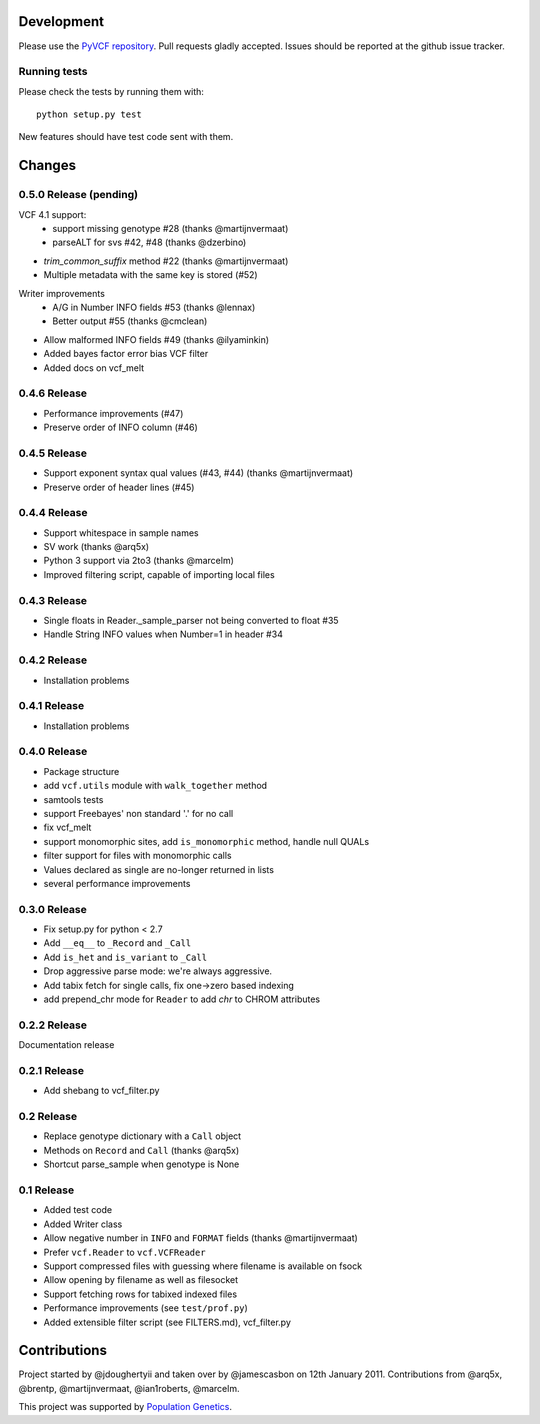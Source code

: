 Development
===========

Please use the `PyVCF repository <https://github.com/jamescasbon/PyVCF/>`_.
Pull requests gladly accepted. 
Issues should be reported at the github issue tracker.

Running tests
-------------

Please check the tests by running them with::

    python setup.py test 

New features should have test code sent with them.

Changes
=======

0.5.0 Release (pending)
-----------------------

VCF 4.1 support: 
 * support missing genotype #28 (thanks @martijnvermaat)
 * parseALT for svs #42, #48 (thanks @dzerbino)
* `trim_common_suffix` method #22 (thanks @martijnvermaat)
* Multiple metadata with the same key is stored (#52)
Writer improvements
 * A/G in Number INFO fields #53 (thanks @lennax) 
 * Better output #55 (thanks @cmclean)
* Allow malformed INFO fields #49 (thanks @ilyaminkin)
* Added bayes factor error bias VCF filter
* Added docs on vcf_melt

0.4.6 Release
-------------

* Performance improvements (#47) 
* Preserve order of INFO column (#46)

0.4.5 Release
-------------

* Support exponent syntax qual values (#43, #44) (thanks @martijnvermaat) 
* Preserve order of header lines (#45) 

0.4.4 Release
-------------

* Support whitespace in sample names
* SV work (thanks @arq5x)
* Python 3 support via 2to3 (thanks @marcelm)
* Improved filtering script, capable of importing local files

0.4.3 Release
-------------

* Single floats in Reader._sample_parser not being converted to float #35
* Handle String INFO values when Number=1 in header #34

0.4.2 Release
-------------

* Installation problems

0.4.1 Release
-------------

* Installation problems

0.4.0 Release
-------------

* Package structure 
* add ``vcf.utils`` module with ``walk_together`` method
* samtools tests 
* support Freebayes' non standard '.' for no call
* fix vcf_melt  
* support monomorphic sites, add ``is_monomorphic`` method, handle null QUALs
* filter support for files with monomorphic calls 
* Values declared as single are no-longer returned in lists
* several performance improvements 


0.3.0 Release
-------------

* Fix setup.py for python < 2.7
* Add ``__eq__`` to ``_Record`` and ``_Call``
* Add ``is_het`` and ``is_variant`` to ``_Call``
* Drop aggressive parse mode: we're always aggressive.
* Add tabix fetch for single calls, fix one->zero based indexing
* add prepend_chr mode for ``Reader`` to add `chr` to CHROM attributes

0.2.2 Release
-------------

Documentation release

0.2.1 Release
-------------

* Add shebang to vcf_filter.py

0.2 Release 
-----------

* Replace genotype dictionary with a ``Call`` object
* Methods on ``Record`` and ``Call`` (thanks @arq5x)
* Shortcut parse_sample when genotype is None

0.1 Release 
-----------

* Added test code
* Added Writer class
* Allow negative number in ``INFO`` and ``FORMAT`` fields (thanks @martijnvermaat)
* Prefer ``vcf.Reader`` to ``vcf.VCFReader``
* Support compressed files with guessing where filename is available on fsock
* Allow opening by filename as well as filesocket
* Support fetching rows for tabixed indexed files
* Performance improvements (see ``test/prof.py``)
* Added extensible filter script (see FILTERS.md), vcf_filter.py 

Contributions
=============

Project started by @jdoughertyii and taken over by @jamescasbon on 12th January 2011.
Contributions from @arq5x, @brentp, @martijnvermaat, @ian1roberts, @marcelm.

This project was supported by `Population Genetics <http://www.populationgenetics.com/>`_.

